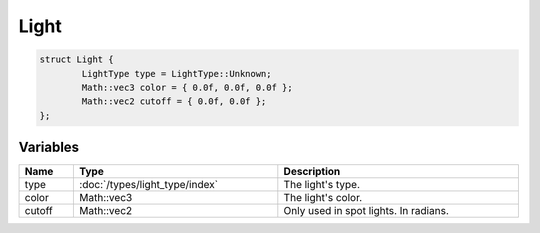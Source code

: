 Light
=====

.. code-block:: cpp

	struct Light {
		LightType type = LightType::Unknown;
		Math::vec3 color = { 0.0f, 0.0f, 0.0f };
		Math::vec2 cutoff = { 0.0f, 0.0f };
	};

Variables
---------

.. list-table::
	:width: 100%
	:header-rows: 1
	:class: code-table

	* - Name
	  - Type
	  - Description
	* - type
	  - :doc:`/types/light_type/index`
	  - The light's type.
	* - color
	  - Math::vec3
	  - The light's color.
	* - cutoff
	  - Math::vec2
	  - Only used in spot lights. In radians.
